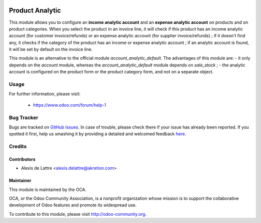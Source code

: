 .. image:: https://img.shields.io/badge/licence-AGPL--3-blue.svg
   :target: http://www.gnu.org/licenses/agpl-3.0-standalone.html
   :alt: License: AGPL-3

================
Product Analytic
================

This module allows you to configure an **income analytic account** and an **expense analytic account** on products and on product categories. When you select the product in an invoice line, it will check if this product has an income analytic account (for customer invoice/refunds) or an expense analytic account (for supplier invoice/refunds) ; if it doesn't find any, it checks if the category of the product has an income or expense analytic account ; if an analytic account is found, it will be set by default on the invoice line.

This module is an alternative to the official module *account_analytic_default*. The advantages of this module are:
- it only depends on the *account* module, whereas the *account_analytic_default* module depends on *sale_stock* ;
- the analytic account is configured on the product form or the product category form, and not on a separate object.

Usage
=====

.. image:: https://odoo-community.org/website/image/ir.attachment/5784_f2813bd/datas
   :alt: Try me on Runbot
   :target: https://runbot.odoo-community.org/runbot/87/8.0


For further information, please visit:

 * https://www.odoo.com/forum/help-1


Bug Tracker
===========

Bugs are tracked on `GitHub Issues <https://github.com/OCA/account-analytic/issues>`_.
In case of trouble, please check there if your issue has already been reported.
If you spotted it first, help us smashing it by providing a detailed and welcomed feedback
`here <https://github.com/OCA/account-analytic/issues/new?body=module:%20product_analytic%0Aversion:%208.0%0A%0A**Steps%20to%20reproduce**%0A-%20...%0A%0A**Current%20behavior**%0A%0A**Expected%20behavior**>`_.

Credits
=======

Contributors
------------

* Alexis de Lattre <alexis.delattre@akretion.com>

Maintainer
----------

.. image:: http://odoo-community.org/logo.png
   :alt: Odoo Community Association
   :target: http://odoo-community.org

This module is maintained by the OCA.

OCA, or the Odoo Community Association, is a nonprofit organization whose mission is to support the collaborative development of Odoo features and promote its widespread use.

To contribute to this module, please visit http://odoo-community.org.
